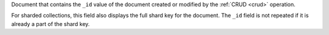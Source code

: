 .. _|idref|-documentKey:

Document that contains the ``_id`` value of the document created or 
modified by the :ref:`CRUD <crud>` operation.

For sharded collections, this field also displays the full shard key
for the document. The ``_id`` field is not repeated if it is already a
part of the shard key.


